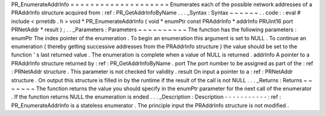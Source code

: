 PR_EnumerateAddrInfo
=
=
=
=
=
=
=
=
=
=
=
=
=
=
=
=
=
=
=
=
Enumerates
each
of
the
possible
network
addresses
of
a
PRAddrInfo
structure
acquired
from
:
ref
:
PR_GetAddrInfoByName
.
.
.
_Syntax
:
Syntax
~
~
~
~
~
~
.
.
code
:
:
eval
#
include
<
prnetdb
.
h
>
void
*
PR_EnumerateAddrInfo
(
void
*
enumPtr
const
PRAddrInfo
*
addrInfo
PRUint16
port
PRNetAddr
*
result
)
;
.
.
_Parameters
:
Parameters
~
~
~
~
~
~
~
~
~
~
The
function
has
the
following
parameters
:
enumPtr
The
index
pointer
of
the
enumeration
.
To
begin
an
enumeration
this
argument
is
set
to
NULL
.
To
continue
an
enumeration
(
thereby
getting
successive
addresses
from
the
PRAddrInfo
structure
)
the
value
should
be
set
to
the
function
'
s
last
returned
value
.
The
enumeration
is
complete
when
a
value
of
NULL
is
returned
.
addrInfo
A
pointer
to
a
PRAddrInfo
structure
returned
by
:
ref
:
PR_GetAddrInfoByName
.
port
The
port
number
to
be
assigned
as
part
of
the
:
ref
:
PRNetAddr
structure
.
This
parameter
is
not
checked
for
validity
.
result
On
input
a
pointer
to
a
:
ref
:
PRNetAddr
structure
.
On
output
this
structure
is
filled
in
by
the
runtime
if
the
result
of
the
call
is
not
NULL
.
.
.
_Returns
:
Returns
~
~
~
~
~
~
~
The
function
returns
the
value
you
should
specify
in
the
enumPtr
parameter
for
the
next
call
of
the
enumerator
.
If
the
function
returns
NULL
the
enumeration
is
ended
.
.
.
_Description
:
Description
-
-
-
-
-
-
-
-
-
-
-
:
ref
:
PR_EnumerateAddrInfo
is
a
stateless
enumerator
.
The
principle
input
the
PRAddrInfo
structure
is
not
modified
.

